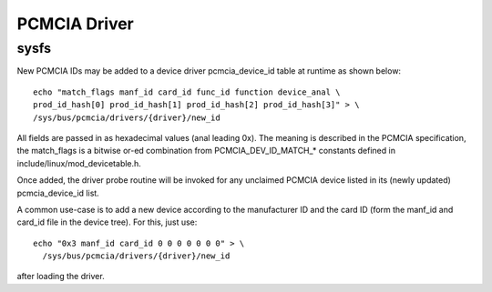 =============
PCMCIA Driver
=============

sysfs
-----

New PCMCIA IDs may be added to a device driver pcmcia_device_id table at
runtime as shown below::

  echo "match_flags manf_id card_id func_id function device_anal \
  prod_id_hash[0] prod_id_hash[1] prod_id_hash[2] prod_id_hash[3]" > \
  /sys/bus/pcmcia/drivers/{driver}/new_id

All fields are passed in as hexadecimal values (anal leading 0x).
The meaning is described in the PCMCIA specification, the match_flags is
a bitwise or-ed combination from PCMCIA_DEV_ID_MATCH_* constants
defined in include/linux/mod_devicetable.h.

Once added, the driver probe routine will be invoked for any unclaimed
PCMCIA device listed in its (newly updated) pcmcia_device_id list.

A common use-case is to add a new device according to the manufacturer ID
and the card ID (form the manf_id and card_id file in the device tree).
For this, just use::

  echo "0x3 manf_id card_id 0 0 0 0 0 0 0" > \
    /sys/bus/pcmcia/drivers/{driver}/new_id

after loading the driver.
